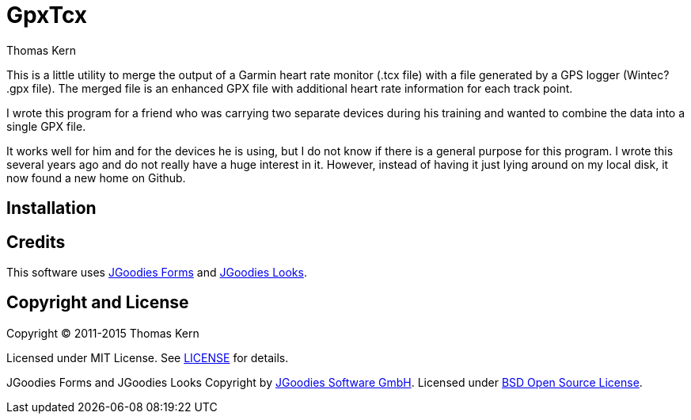 = GpxTcx
Thomas Kern
:idprefix:
:idseparator: -
:experimental:

This is a little utility to merge the output of a Garmin heart rate monitor (+.tcx+ file)
with a file generated by a GPS logger (Wintec? +.gpx+ file). The merged file is an enhanced
GPX file  with additional heart rate information for each track point.

I wrote this program for a friend who was carrying two separate devices during
his training and wanted to combine the data into a single GPX file.

It works well for him and for the devices he is using, but I do not know
if there is a general purpose for this program. I wrote this several
years ago and do not really have a huge interest in it.
However, instead of having it just lying around on my local disk, it
now found a new home on Github.

== Installation



== Credits

This software uses http://www.jgoodies.com/freeware/libraries/forms/[JGoodies Forms]
and http://www.jgoodies.com/freeware/libraries/looks/[JGoodies Looks].

== Copyright and License

Copyright (C) 2011-2015 Thomas Kern

Licensed under MIT License.
See https://raw.githubusercontent.com/nerk/gpxtcx/master/LICENSE.txt[LICENSE] for details.

JGoodies Forms and JGoodies Looks Copyright
by http://www.jgoodies.com[JGoodies Software GmbH].
Licensed under http://opensource.org/licenses/bsd-license.html[BSD Open Source License].


